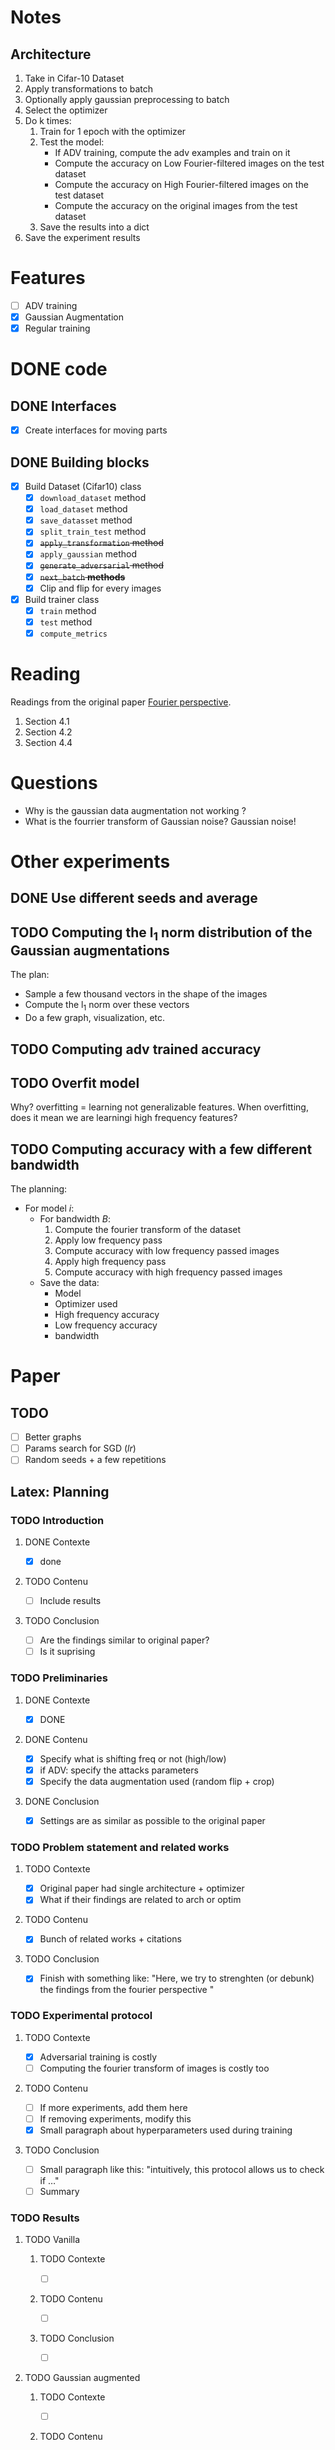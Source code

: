 * Notes
** Architecture
1. Take in Cifar-10 Dataset
2. Apply transformations to batch 
3. Optionally apply gaussian preprocessing to batch
4. Select the optimizer
5. Do k times:
   1. Train for 1 epoch with the optimizer
   2. Test the model:
      - If ADV training, compute the adv examples and train on it
      - Compute the accuracy on Low Fourier-filtered images on the test dataset
      - Compute the accuracy on High Fourier-filtered images on the test dataset
      - Compute the accuracy on the original images from the test dataset
   3. Save the results into a dict
6. Save the experiment results
* Features
- [ ] ADV training 
- [X] Gaussian Augmentation
- [X] Regular training
* DONE code
** DONE Interfaces
- [X] Create interfaces for moving parts
** DONE Building blocks
- [X] Build Dataset (Cifar10) class
  - [X] ~download_dataset~ method
  - [X] ~load_dataset~ method
  - [X] ~save_datasset~ method
  - [X] ~split_train_test~ method
  - [X] +~apply_transformation~ method+
  - [X] ~apply_gaussian~ method
  - [X] +~generate_adversarial~ method+
  - [X] +~next_batch~ *methods*+
  - [X] Clip and flip for every images
- [X] Build trainer class
  - [X] ~train~ method
  - [X] ~test~ method
  - [X] ~compute_metrics~
* Reading
Readings from the original paper [[https://proceedings.neurips.cc/paper/2019/file/b05b57f6add810d3b7490866d74c0053-Paper.pdf][Fourier perspective]].
1. Section 4.1
1. Section 4.2
2. Section 4.4
* Questions
- Why is the gaussian data augmentation not working ?
- What is the fourrier transform of Gaussian noise? Gaussian noise!
* Other experiments
** DONE Use different seeds and average
** TODO Computing the l_1 norm distribution of the Gaussian augmentations
The plan:
- Sample a few thousand vectors in the shape of the images
- Compute the l_1 norm over these vectors
- Do a few graph, visualization, etc.
** TODO Computing adv trained accuracy
** TODO Overfit model
Why? overfitting = learning not generalizable features. When
overfitting, does it mean we are learningi high frequency features?
** TODO Computing accuracy with a few different bandwidth
The planning:
- For model /i/:
  - For bandwidth /B/:
    1. Compute the fourier transform of the dataset
    2. Apply low frequency pass
    3. Compute accuracy with low frequency passed images
    4. Apply high frequency pass
    5. Compute accuracy with high frequency passed images
  - Save the data:
    - Model
    - Optimizer used
    - High frequency accuracy
    - Low frequency accuracy
    - bandwidth
* Paper
** TODO 
- [ ] Better graphs
- [ ] Params search for SGD (/lr/)
- [ ] Random seeds + a few repetitions
** Latex: Planning
*** TODO Introduction
**** DONE Contexte
- [X] done
**** TODO Contenu
- [ ] Include results
**** TODO Conclusion
- [ ] Are the findings similar to original paper?
- [ ] Is it suprising
*** TODO Preliminaries
**** DONE Contexte
- [X] DONE
**** DONE Contenu
- [X] Specify what is shifting freq or not (high/low)
- [X] if ADV: specify the attacks parameters
- [X] Specify the data augmentation used (random flip + crop)
**** DONE Conclusion
- [X] Settings are as similar as possible to the original paper
*** TODO Problem statement and related works
**** TODO Contexte
- [X] Original paper had single architecture + optimizer
- [X] What if their findings are related to arch or optim
**** TODO Contenu
- [X] Bunch of related works + citations
**** TODO Conclusion
- [X] Finish with something like:
  "Here, we try to strenghten (or debunk) the findings from the
  fourier perspective "
*** TODO Experimental protocol
**** TODO Contexte
- [X] Adversarial training is costly
- [ ] Computing the fourier transform of images is costly too
**** TODO Contenu
- [ ] If more experiments, add them here
- [ ] If removing experiments, modify this
- [X] Small paragraph about hyperparameters used during training
**** TODO Conclusion
- [ ] Small paragraph like this:
   "intuitively, this protocol allows us to check if ..."
- [ ] Summary
*** TODO Results
**** TODO Vanilla
***** TODO Contexte
- [ ] 
***** TODO Contenu
- [ ]
***** TODO Conclusion
- [ ]
**** TODO Gaussian augmented 
***** TODO Contexte
- [ ]
***** TODO Contenu
- [ ]
***** TODO Conclusion
- [ ]
**** TODO Adversarial training
***** TODO Contexte
- [ ]
***** TODO Contenu
- [ ]
***** TODO Conclusion
- [ ]
*** TODO Conclusion
**** TODO Contexte
- [ ] Summary of experiments
**** TODO Contenu
- [ ] What we showed
- [ ] How does it compare to the original paper
- [ ] Broader impact
**** TODO Conclusion
- [ ] Limitations
- [ ] Future works
